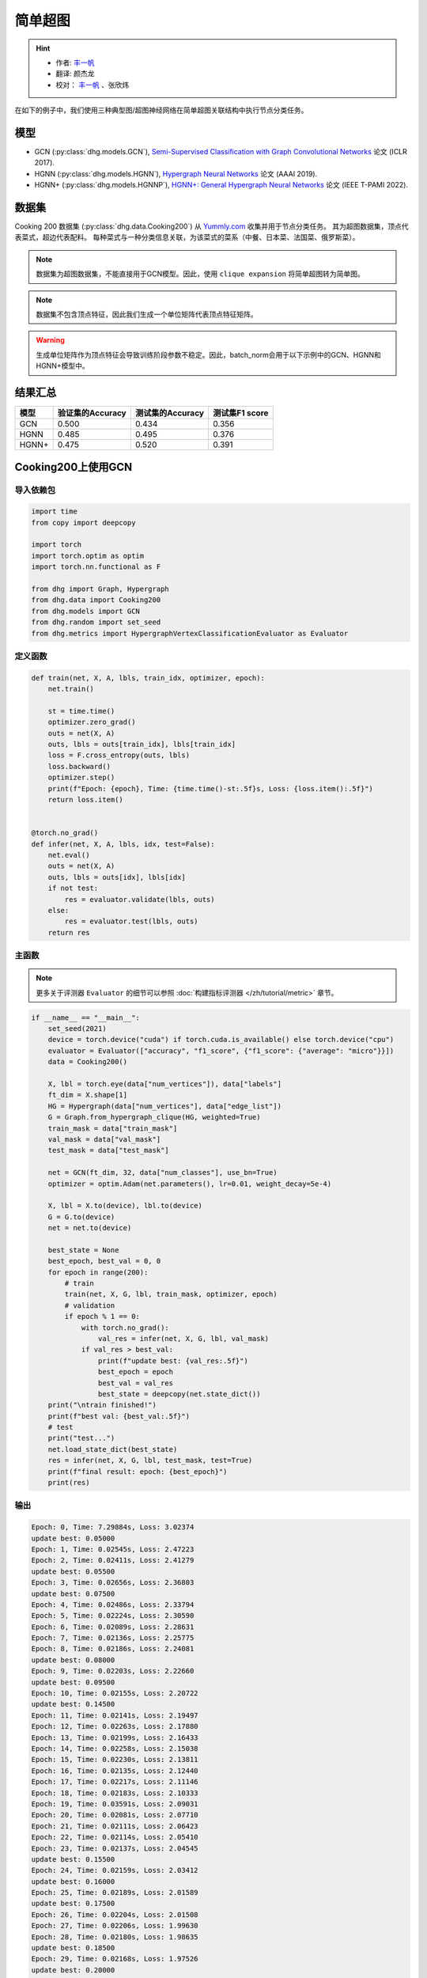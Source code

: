 简单超图
==========================================

.. hint:: 

    - 作者:  `丰一帆 <https://fengyifan.site/>`_
    - 翻译:  颜杰龙
    - 校对： `丰一帆 <https://fengyifan.site/>`_ 、张欣炜

在如下的例子中，我们使用三种典型图/超图神经网络在简单超图关联结构中执行节点分类任务。

模型
---------------------------

- GCN (:py:class:`dhg.models.GCN`), `Semi-Supervised Classification with Graph Convolutional Networks <https://arxiv.org/pdf/1609.02907>`_ 论文 (ICLR 2017).
- HGNN (:py:class:`dhg.models.HGNN`), `Hypergraph Neural Networks <https://arxiv.org/pdf/1809.09401>`_ 论文 (AAAI 2019).
- HGNN+ (:py:class:`dhg.models.HGNNP`), `HGNN+: General Hypergraph Neural Networks <https://ieeexplore.ieee.org/document/9795251>`_ 论文 (IEEE T-PAMI 2022).

数据集
---------------------------

Cooking 200 数据集 (:py:class:`dhg.data.Cooking200`) 从 `Yummly.com <https://www.yummly.com/>`_ 收集并用于节点分类任务。
其为超图数据集，顶点代表菜式，超边代表配料。
每种菜式与一种分类信息关联，为该菜式的菜系（中餐、日本菜、法国菜、俄罗斯菜）。

.. note:: 

    数据集为超图数据集，不能直接用于GCN模型。因此，使用 ``clique expansion`` 将简单超图转为简单图。

.. note:: 

    数据集不包含顶点特征，因此我们生成一个单位矩阵代表顶点特征矩阵。

.. warning:: 

    生成单位矩阵作为顶点特征会导致训练阶段参数不稳定。因此，batch_norm会用于以下示例中的GCN、HGNN和HGNN+模型中。


结果汇总
----------------

========    ======================  ======================  ======================
模型         验证集的Accuracy         测试集的Accuracy          测试集F1 score
========    ======================  ======================  ======================
GCN         0.500                   0.434                   0.356
HGNN        0.485                   0.495                   0.376
HGNN+       0.475                   0.520                   0.391
========    ======================  ======================  ======================


Cooking200上使用GCN
---------------------------

导入依赖包
^^^^^^^^^^^^^^^^^^^^^

.. code-block:: python

    import time
    from copy import deepcopy

    import torch
    import torch.optim as optim
    import torch.nn.functional as F

    from dhg import Graph, Hypergraph
    from dhg.data import Cooking200
    from dhg.models import GCN
    from dhg.random import set_seed
    from dhg.metrics import HypergraphVertexClassificationEvaluator as Evaluator


定义函数
^^^^^^^^^^^^^^^^^^^^^^^^^^^^^^

.. code-block:: python

    def train(net, X, A, lbls, train_idx, optimizer, epoch):
        net.train()

        st = time.time()
        optimizer.zero_grad()
        outs = net(X, A)
        outs, lbls = outs[train_idx], lbls[train_idx]
        loss = F.cross_entropy(outs, lbls)
        loss.backward()
        optimizer.step()
        print(f"Epoch: {epoch}, Time: {time.time()-st:.5f}s, Loss: {loss.item():.5f}")
        return loss.item()


    @torch.no_grad()
    def infer(net, X, A, lbls, idx, test=False):
        net.eval()
        outs = net(X, A)
        outs, lbls = outs[idx], lbls[idx]
        if not test:
            res = evaluator.validate(lbls, outs)
        else:
            res = evaluator.test(lbls, outs)
        return res


主函数
^^^^^^^^^

.. note:: 

    更多关于评测器 ``Evaluator`` 的细节可以参照 :doc:`构建指标评测器 </zh/tutorial/metric>` 章节。

.. code-block:: python


    if __name__ == "__main__":
        set_seed(2021)
        device = torch.device("cuda") if torch.cuda.is_available() else torch.device("cpu")
        evaluator = Evaluator(["accuracy", "f1_score", {"f1_score": {"average": "micro"}}])
        data = Cooking200()

        X, lbl = torch.eye(data["num_vertices"]), data["labels"]
        ft_dim = X.shape[1]
        HG = Hypergraph(data["num_vertices"], data["edge_list"])
        G = Graph.from_hypergraph_clique(HG, weighted=True)
        train_mask = data["train_mask"]
        val_mask = data["val_mask"]
        test_mask = data["test_mask"]

        net = GCN(ft_dim, 32, data["num_classes"], use_bn=True)
        optimizer = optim.Adam(net.parameters(), lr=0.01, weight_decay=5e-4)

        X, lbl = X.to(device), lbl.to(device)
        G = G.to(device)
        net = net.to(device)

        best_state = None
        best_epoch, best_val = 0, 0
        for epoch in range(200):
            # train
            train(net, X, G, lbl, train_mask, optimizer, epoch)
            # validation
            if epoch % 1 == 0:
                with torch.no_grad():
                    val_res = infer(net, X, G, lbl, val_mask)
                if val_res > best_val:
                    print(f"update best: {val_res:.5f}")
                    best_epoch = epoch
                    best_val = val_res
                    best_state = deepcopy(net.state_dict())
        print("\ntrain finished!")
        print(f"best val: {best_val:.5f}")
        # test
        print("test...")
        net.load_state_dict(best_state)
        res = infer(net, X, G, lbl, test_mask, test=True)
        print(f"final result: epoch: {best_epoch}")
        print(res)


输出
^^^^^^^^^^^^
.. code-block:: text

    Epoch: 0, Time: 7.29884s, Loss: 3.02374
    update best: 0.05000
    Epoch: 1, Time: 0.02545s, Loss: 2.47223
    Epoch: 2, Time: 0.02411s, Loss: 2.41279
    update best: 0.05500
    Epoch: 3, Time: 0.02656s, Loss: 2.36803
    update best: 0.07500
    Epoch: 4, Time: 0.02486s, Loss: 2.33794
    Epoch: 5, Time: 0.02224s, Loss: 2.30590
    Epoch: 6, Time: 0.02089s, Loss: 2.28631
    Epoch: 7, Time: 0.02136s, Loss: 2.25775
    Epoch: 8, Time: 0.02186s, Loss: 2.24081
    update best: 0.08000
    Epoch: 9, Time: 0.02203s, Loss: 2.22660
    update best: 0.09500
    Epoch: 10, Time: 0.02155s, Loss: 2.20722
    update best: 0.14500
    Epoch: 11, Time: 0.02141s, Loss: 2.19497
    Epoch: 12, Time: 0.02263s, Loss: 2.17880
    Epoch: 13, Time: 0.02199s, Loss: 2.16433
    Epoch: 14, Time: 0.02258s, Loss: 2.15038
    Epoch: 15, Time: 0.02230s, Loss: 2.13811
    Epoch: 16, Time: 0.02135s, Loss: 2.12440
    Epoch: 17, Time: 0.02217s, Loss: 2.11146
    Epoch: 18, Time: 0.02183s, Loss: 2.10333
    Epoch: 19, Time: 0.03591s, Loss: 2.09031
    Epoch: 20, Time: 0.02081s, Loss: 2.07710
    Epoch: 21, Time: 0.02111s, Loss: 2.06423
    Epoch: 22, Time: 0.02114s, Loss: 2.05410
    Epoch: 23, Time: 0.02137s, Loss: 2.04545
    update best: 0.15500
    Epoch: 24, Time: 0.02159s, Loss: 2.03412
    update best: 0.16000
    Epoch: 25, Time: 0.02189s, Loss: 2.01589
    update best: 0.17500
    Epoch: 26, Time: 0.02204s, Loss: 2.01508
    Epoch: 27, Time: 0.02206s, Loss: 1.99630
    Epoch: 28, Time: 0.02180s, Loss: 1.98635
    update best: 0.18500
    Epoch: 29, Time: 0.02168s, Loss: 1.97526
    update best: 0.20000
    Epoch: 30, Time: 0.02155s, Loss: 1.96057
    update best: 0.21000
    Epoch: 31, Time: 0.02147s, Loss: 1.95878
    update best: 0.21500
    Epoch: 32, Time: 0.02174s, Loss: 1.94054
    Epoch: 33, Time: 0.02147s, Loss: 1.93238
    Epoch: 34, Time: 0.02176s, Loss: 1.92268
    update best: 0.23000
    Epoch: 35, Time: 0.02169s, Loss: 1.91224
    update best: 0.24000
    Epoch: 36, Time: 0.02141s, Loss: 1.89593
    update best: 0.25000
    Epoch: 37, Time: 0.02133s, Loss: 1.89175
    update best: 0.25500
    Epoch: 38, Time: 0.02230s, Loss: 1.88137
    Epoch: 39, Time: 0.02201s, Loss: 1.87121
    Epoch: 40, Time: 0.02050s, Loss: 1.85513
    Epoch: 41, Time: 0.02120s, Loss: 1.85149
    Epoch: 42, Time: 0.02102s, Loss: 1.83702
    update best: 0.27000
    Epoch: 43, Time: 0.02095s, Loss: 1.82509
    update best: 0.27500
    Epoch: 44, Time: 0.02139s, Loss: 1.81752
    update best: 0.29000
    Epoch: 45, Time: 0.02115s, Loss: 1.80817
    Epoch: 46, Time: 0.02119s, Loss: 1.79938
    update best: 0.29500
    Epoch: 47, Time: 0.02088s, Loss: 1.78561
    update best: 0.33000
    Epoch: 48, Time: 0.02106s, Loss: 1.78137
    update best: 0.34000
    Epoch: 49, Time: 0.02088s, Loss: 1.76117
    update best: 0.34500
    Epoch: 50, Time: 0.02143s, Loss: 1.75598
    update best: 0.36000
    Epoch: 51, Time: 0.02129s, Loss: 1.74965
    Epoch: 52, Time: 0.02177s, Loss: 1.73695
    Epoch: 53, Time: 0.02160s, Loss: 1.72132
    update best: 0.36500
    Epoch: 54, Time: 0.02177s, Loss: 1.71943
    update best: 0.37000
    Epoch: 55, Time: 0.02115s, Loss: 1.71475
    update best: 0.37500
    Epoch: 56, Time: 0.02157s, Loss: 1.69237
    update best: 0.38500
    Epoch: 57, Time: 0.02164s, Loss: 1.68571
    update best: 0.39500
    Epoch: 58, Time: 0.02150s, Loss: 1.67695
    update best: 0.40000
    Epoch: 59, Time: 0.02156s, Loss: 1.66385
    Epoch: 60, Time: 0.02155s, Loss: 1.65498
    Epoch: 61, Time: 0.02102s, Loss: 1.65138
    update best: 0.41000
    Epoch: 62, Time: 0.02167s, Loss: 1.63215
    update best: 0.42000
    Epoch: 63, Time: 0.02174s, Loss: 1.62920
    update best: 0.43500
    Epoch: 64, Time: 0.02154s, Loss: 1.61913
    update best: 0.44000
    Epoch: 65, Time: 0.02159s, Loss: 1.61141
    Epoch: 66, Time: 0.02195s, Loss: 1.60337
    Epoch: 67, Time: 0.02069s, Loss: 1.58908
    update best: 0.45500
    Epoch: 68, Time: 0.02115s, Loss: 1.57248
    Epoch: 69, Time: 0.02138s, Loss: 1.57386
    update best: 0.46500
    Epoch: 70, Time: 0.02106s, Loss: 1.56231
    Epoch: 71, Time: 0.02118s, Loss: 1.55329
    Epoch: 72, Time: 0.02242s, Loss: 1.54713
    Epoch: 73, Time: 0.02136s, Loss: 1.53178
    Epoch: 74, Time: 0.02172s, Loss: 1.52513
    Epoch: 75, Time: 0.02200s, Loss: 1.51584
    Epoch: 76, Time: 0.02123s, Loss: 1.50966
    update best: 0.47000
    Epoch: 77, Time: 0.02147s, Loss: 1.50546
    update best: 0.47500
    Epoch: 78, Time: 0.02270s, Loss: 1.49482
    Epoch: 79, Time: 0.02264s, Loss: 1.47653
    Epoch: 80, Time: 0.02349s, Loss: 1.46740
    Epoch: 81, Time: 0.02231s, Loss: 1.46205
    Epoch: 82, Time: 0.02251s, Loss: 1.44632
    Epoch: 83, Time: 0.02184s, Loss: 1.44394
    Epoch: 84, Time: 0.02175s, Loss: 1.43398
    Epoch: 85, Time: 0.02109s, Loss: 1.43450
    Epoch: 86, Time: 0.02110s, Loss: 1.41855
    Epoch: 87, Time: 0.02112s, Loss: 1.41488
    Epoch: 88, Time: 0.02119s, Loss: 1.40113
    Epoch: 89, Time: 0.02133s, Loss: 1.38627
    Epoch: 90, Time: 0.02178s, Loss: 1.38061
    Epoch: 91, Time: 0.02106s, Loss: 1.38012
    Epoch: 92, Time: 0.02245s, Loss: 1.36612
    Epoch: 93, Time: 0.02165s, Loss: 1.36384
    Epoch: 94, Time: 0.02169s, Loss: 1.35315
    Epoch: 95, Time: 0.02287s, Loss: 1.33591
    Epoch: 96, Time: 0.02321s, Loss: 1.33441
    Epoch: 97, Time: 0.02267s, Loss: 1.32461
    Epoch: 98, Time: 0.02246s, Loss: 1.31650
    Epoch: 99, Time: 0.02192s, Loss: 1.30920
    Epoch: 100, Time: 0.02145s, Loss: 1.29616
    Epoch: 101, Time: 0.02106s, Loss: 1.28773
    Epoch: 102, Time: 0.02128s, Loss: 1.28913
    Epoch: 103, Time: 0.02125s, Loss: 1.27793
    Epoch: 104, Time: 0.02174s, Loss: 1.27127
    Epoch: 105, Time: 0.02135s, Loss: 1.26090
    Epoch: 106, Time: 0.02187s, Loss: 1.25673
    Epoch: 107, Time: 0.02137s, Loss: 1.23971
    Epoch: 108, Time: 0.02163s, Loss: 1.23427
    Epoch: 109, Time: 0.02173s, Loss: 1.23829
    Epoch: 110, Time: 0.02228s, Loss: 1.21614
    Epoch: 111, Time: 0.02190s, Loss: 1.22033
    Epoch: 112, Time: 0.02146s, Loss: 1.21155
    update best: 0.48000
    Epoch: 113, Time: 0.02183s, Loss: 1.19760
    Epoch: 114, Time: 0.02472s, Loss: 1.20577
    Epoch: 115, Time: 0.02249s, Loss: 1.18268
    Epoch: 116, Time: 0.02274s, Loss: 1.17723
    Epoch: 117, Time: 0.02290s, Loss: 1.16582
    Epoch: 118, Time: 0.02262s, Loss: 1.16943
    Epoch: 119, Time: 0.02180s, Loss: 1.16023
    Epoch: 120, Time: 0.02193s, Loss: 1.14612
    update best: 0.48500
    Epoch: 121, Time: 0.02191s, Loss: 1.14254
    Epoch: 122, Time: 0.02162s, Loss: 1.13199
    Epoch: 123, Time: 0.02136s, Loss: 1.12077
    Epoch: 124, Time: 0.02165s, Loss: 1.11500
    Epoch: 125, Time: 0.02177s, Loss: 1.11730
    Epoch: 126, Time: 0.02150s, Loss: 1.10626
    Epoch: 127, Time: 0.02119s, Loss: 1.09788
    Epoch: 128, Time: 0.02119s, Loss: 1.09148
    Epoch: 129, Time: 0.02130s, Loss: 1.08841
    Epoch: 130, Time: 0.02211s, Loss: 1.08878
    Epoch: 131, Time: 0.02171s, Loss: 1.08039
    Epoch: 132, Time: 0.02172s, Loss: 1.06337
    Epoch: 133, Time: 0.02185s, Loss: 1.05798
    Epoch: 134, Time: 0.02197s, Loss: 1.05995
    Epoch: 135, Time: 0.02310s, Loss: 1.04716
    Epoch: 136, Time: 0.02271s, Loss: 1.03834
    update best: 0.49000
    Epoch: 137, Time: 0.02218s, Loss: 1.03407
    Epoch: 138, Time: 0.02329s, Loss: 1.02641
    Epoch: 139, Time: 0.02310s, Loss: 1.02540
    Epoch: 140, Time: 0.02245s, Loss: 1.02152
    Epoch: 141, Time: 0.02171s, Loss: 1.01990
    Epoch: 142, Time: 0.02151s, Loss: 1.00520
    Epoch: 143, Time: 0.02128s, Loss: 1.01225
    Epoch: 144, Time: 0.02179s, Loss: 1.00302
    Epoch: 145, Time: 0.02164s, Loss: 0.98153
    Epoch: 146, Time: 0.02117s, Loss: 0.97740
    Epoch: 147, Time: 0.02110s, Loss: 0.97149
    Epoch: 148, Time: 0.02131s, Loss: 0.97149
    Epoch: 149, Time: 0.02128s, Loss: 0.97657
    Epoch: 150, Time: 0.02155s, Loss: 0.95241
    Epoch: 151, Time: 0.02171s, Loss: 0.96010
    Epoch: 152, Time: 0.02174s, Loss: 0.94509
    Epoch: 153, Time: 0.02167s, Loss: 0.94987
    Epoch: 154, Time: 0.02262s, Loss: 0.94258
    Epoch: 155, Time: 0.02226s, Loss: 0.93526
    Epoch: 156, Time: 0.02236s, Loss: 0.93201
    Epoch: 157, Time: 0.02148s, Loss: 0.92291
    Epoch: 158, Time: 0.02158s, Loss: 0.93494
    Epoch: 159, Time: 0.02159s, Loss: 0.91413
    Epoch: 160, Time: 0.02150s, Loss: 0.91853
    Epoch: 161, Time: 0.02143s, Loss: 0.90566
    Epoch: 162, Time: 0.02117s, Loss: 0.90713
    Epoch: 163, Time: 0.02124s, Loss: 0.89651
    Epoch: 164, Time: 0.02103s, Loss: 0.89034
    Epoch: 165, Time: 0.02168s, Loss: 0.88661
    Epoch: 166, Time: 0.02163s, Loss: 0.88348
    Epoch: 167, Time: 0.02174s, Loss: 0.87290
    Epoch: 168, Time: 0.02185s, Loss: 0.87435
    Epoch: 169, Time: 0.02155s, Loss: 0.86458
    Epoch: 170, Time: 0.02088s, Loss: 0.87389
    Epoch: 171, Time: 0.02264s, Loss: 0.86114
    Epoch: 172, Time: 0.02286s, Loss: 0.84979
    Epoch: 173, Time: 0.02272s, Loss: 0.85025
    Epoch: 174, Time: 0.02237s, Loss: 0.85343
    Epoch: 175, Time: 0.02243s, Loss: 0.84297
    Epoch: 176, Time: 0.02235s, Loss: 0.84274
    Epoch: 177, Time: 0.02185s, Loss: 0.83616
    Epoch: 178, Time: 0.02188s, Loss: 0.83237
    Epoch: 179, Time: 0.02110s, Loss: 0.83829
    Epoch: 180, Time: 0.02102s, Loss: 0.83292
    Epoch: 181, Time: 0.02157s, Loss: 0.82355
    Epoch: 182, Time: 0.02148s, Loss: 0.82146
    Epoch: 183, Time: 0.02148s, Loss: 0.82488
    Epoch: 184, Time: 0.02128s, Loss: 0.81608
    Epoch: 185, Time: 0.02128s, Loss: 0.81082
    Epoch: 186, Time: 0.02121s, Loss: 0.81338
    Epoch: 187, Time: 0.02183s, Loss: 0.81301
    Epoch: 188, Time: 0.02234s, Loss: 0.79188
    Epoch: 189, Time: 0.02182s, Loss: 0.79709
    update best: 0.50000
    Epoch: 190, Time: 0.02134s, Loss: 0.78706
    Epoch: 191, Time: 0.02183s, Loss: 0.77257
    Epoch: 192, Time: 0.02276s, Loss: 0.77896
    Epoch: 193, Time: 0.02326s, Loss: 0.77773
    Epoch: 194, Time: 0.02287s, Loss: 0.76515
    Epoch: 195, Time: 0.02281s, Loss: 0.76747
    Epoch: 196, Time: 0.02164s, Loss: 0.76833
    Epoch: 197, Time: 0.02182s, Loss: 0.75029
    Epoch: 198, Time: 0.02136s, Loss: 0.76452
    Epoch: 199, Time: 0.02135s, Loss: 0.75916

    train finished!
    best val: 0.50000
    test...
    final result: epoch: 189
    {'accuracy': 0.4340996742248535, 'f1_score': 0.35630662515488015, 'f1_score -> average@micro': 0.43409967156932744}

Cooking200上使用HGNN
---------------------------

导入依赖包
^^^^^^^^^^^^^^^^^^^^^

.. code-block:: python

    import time
    from copy import deepcopy

    import torch
    import torch.optim as optim
    import torch.nn.functional as F

    from dhg import Hypergraph
    from dhg.data import Cooking200
    from dhg.models import HGNN
    from dhg.random import set_seed
    from dhg.metrics import HypergraphVertexClassificationEvaluator as Evaluator


定义函数
^^^^^^^^^^^^^^^^^^^^^^^^^^^^^^

.. code-block:: python

    def train(net, X, A, lbls, train_idx, optimizer, epoch):
        net.train()

        st = time.time()
        optimizer.zero_grad()
        outs = net(X, A)
        outs, lbls = outs[train_idx], lbls[train_idx]
        loss = F.cross_entropy(outs, lbls)
        loss.backward()
        optimizer.step()
        print(f"Epoch: {epoch}, Time: {time.time()-st:.5f}s, Loss: {loss.item():.5f}")
        return loss.item()


    @torch.no_grad()
    def infer(net, X, A, lbls, idx, test=False):
        net.eval()
        outs = net(X, A)
        outs, lbls = outs[idx], lbls[idx]
        if not test:
            res = evaluator.validate(lbls, outs)
        else:
            res = evaluator.test(lbls, outs)
        return res

主函数
^^^^^^^^^

.. note:: 

    更多关于评测器 ``Evaluator`` 的细节可以参照 :doc:`构建指标评测器 </zh/tutorial/metric>` 章节。

.. code-block:: python

    if __name__ == "__main__":
        set_seed(2021)
        device = torch.device("cuda") if torch.cuda.is_available() else torch.device("cpu")
        evaluator = Evaluator(["accuracy", "f1_score", {"f1_score": {"average": "micro"}}])
        data = Cooking200()

        X, lbl = torch.eye(data["num_vertices"]), data["labels"]
        G = Hypergraph(data["num_vertices"], data["edge_list"])
        train_mask = data["train_mask"]
        val_mask = data["val_mask"]
        test_mask = data["test_mask"]

        net = HGNN(X.shape[1], 32, data["num_classes"], use_bn=True)
        optimizer = optim.Adam(net.parameters(), lr=0.01, weight_decay=5e-4)

        X, lbl = X.to(device), lbl.to(device)
        G = G.to(device)
        net = net.to(device)

        best_state = None
        best_epoch, best_val = 0, 0
        for epoch in range(200):
            # train
            train(net, X, G, lbl, train_mask, optimizer, epoch)
            # validation
            if epoch % 1 == 0:
                with torch.no_grad():
                    val_res = infer(net, X, G, lbl, val_mask)
                if val_res > best_val:
                    print(f"update best: {val_res:.5f}")
                    best_epoch = epoch
                    best_val = val_res
                    best_state = deepcopy(net.state_dict())
        print("\ntrain finished!")
        print(f"best val: {best_val:.5f}")
        # test
        print("test...")
        net.load_state_dict(best_state)
        res = infer(net, X, G, lbl, test_mask, test=True)
        print(f"final result: epoch: {best_epoch}")
        print(res)

输出
^^^^^^^^^^^^
.. code-block:: text

    Epoch: 0, Time: 0.57807s, Loss: 2.99290
    update best: 0.10000
    Epoch: 1, Time: 0.02624s, Loss: 2.28624
    Epoch: 2, Time: 0.02707s, Loss: 2.15988
    Epoch: 3, Time: 0.02373s, Loss: 2.05894
    Epoch: 4, Time: 0.02545s, Loss: 1.99918
    Epoch: 5, Time: 0.02619s, Loss: 1.92948
    Epoch: 6, Time: 0.02215s, Loss: 1.88097
    Epoch: 7, Time: 0.02229s, Loss: 1.83393
    Epoch: 8, Time: 0.02181s, Loss: 1.79070
    Epoch: 9, Time: 0.02256s, Loss: 1.75345
    Epoch: 10, Time: 0.02264s, Loss: 1.70969
    Epoch: 11, Time: 0.02248s, Loss: 1.68242
    Epoch: 12, Time: 0.02248s, Loss: 1.64419
    Epoch: 13, Time: 0.02257s, Loss: 1.60876
    Epoch: 14, Time: 0.02238s, Loss: 1.58108
    Epoch: 15, Time: 0.02194s, Loss: 1.54466
    Epoch: 16, Time: 0.02172s, Loss: 1.52140
    Epoch: 17, Time: 0.02130s, Loss: 1.48225
    Epoch: 18, Time: 0.02156s, Loss: 1.46237
    Epoch: 19, Time: 0.02133s, Loss: 1.43527
    Epoch: 20, Time: 0.02148s, Loss: 1.40451
    Epoch: 21, Time: 0.02133s, Loss: 1.39555
    Epoch: 22, Time: 0.02182s, Loss: 1.36368
    Epoch: 23, Time: 0.02151s, Loss: 1.33732
    Epoch: 24, Time: 0.02178s, Loss: 1.32686
    Epoch: 25, Time: 0.02232s, Loss: 1.30681
    Epoch: 26, Time: 0.02289s, Loss: 1.28287
    Epoch: 27, Time: 0.02245s, Loss: 1.28563
    Epoch: 28, Time: 0.02210s, Loss: 1.24644
    Epoch: 29, Time: 0.02195s, Loss: 1.22813
    Epoch: 30, Time: 0.02205s, Loss: 1.20336
    Epoch: 31, Time: 0.02245s, Loss: 1.20308
    Epoch: 32, Time: 0.02129s, Loss: 1.16802
    Epoch: 33, Time: 0.02144s, Loss: 1.17182
    Epoch: 34, Time: 0.02215s, Loss: 1.14047
    Epoch: 35, Time: 0.02195s, Loss: 1.13377
    Epoch: 36, Time: 0.02233s, Loss: 1.09250
    Epoch: 37, Time: 0.02283s, Loss: 1.09588
    Epoch: 38, Time: 0.02356s, Loss: 1.09042
    Epoch: 39, Time: 0.02211s, Loss: 1.08532
    Epoch: 40, Time: 0.02340s, Loss: 1.04074
    update best: 0.11000
    Epoch: 41, Time: 0.02125s, Loss: 1.05056
    update best: 0.13500
    Epoch: 42, Time: 0.02302s, Loss: 1.02834
    update best: 0.14000
    Epoch: 43, Time: 0.02278s, Loss: 0.99903
    update best: 0.14500
    Epoch: 44, Time: 0.02238s, Loss: 1.01756
    update best: 0.15000
    Epoch: 45, Time: 0.02286s, Loss: 0.99652
    update best: 0.17500
    Epoch: 46, Time: 0.02251s, Loss: 0.97935
    update best: 0.21500
    Epoch: 47, Time: 0.02234s, Loss: 0.97873
    update best: 0.24500
    Epoch: 48, Time: 0.02245s, Loss: 0.95888
    update best: 0.26000
    Epoch: 49, Time: 0.02228s, Loss: 0.95761
    update best: 0.28000
    Epoch: 50, Time: 0.02254s, Loss: 0.94229
    Epoch: 51, Time: 0.02264s, Loss: 0.92833
    update best: 0.29000
    Epoch: 52, Time: 0.02238s, Loss: 0.92601
    update best: 0.30000
    Epoch: 53, Time: 0.02311s, Loss: 0.90252
    update best: 0.31000
    Epoch: 54, Time: 0.02189s, Loss: 0.89501
    update best: 0.32500
    Epoch: 55, Time: 0.02193s, Loss: 0.89724
    Epoch: 56, Time: 0.02246s, Loss: 0.87068
    update best: 0.33500
    Epoch: 57, Time: 0.02181s, Loss: 0.87531
    update best: 0.34000
    Epoch: 58, Time: 0.02287s, Loss: 0.84288
    update best: 0.34500
    Epoch: 59, Time: 0.02227s, Loss: 0.84243
    update best: 0.36500
    Epoch: 60, Time: 0.02149s, Loss: 0.83892
    update best: 0.38500
    Epoch: 61, Time: 0.02253s, Loss: 0.83062
    update best: 0.40000
    Epoch: 62, Time: 0.02271s, Loss: 0.82245
    update best: 0.42000
    Epoch: 63, Time: 0.02195s, Loss: 0.81214
    update best: 0.43000
    Epoch: 64, Time: 0.02162s, Loss: 0.80847
    update best: 0.44000
    Epoch: 65, Time: 0.02136s, Loss: 0.78325
    Epoch: 66, Time: 0.02245s, Loss: 0.79052
    update best: 0.45500
    Epoch: 67, Time: 0.02248s, Loss: 0.78128
    Epoch: 68, Time: 0.02295s, Loss: 0.77049
    Epoch: 69, Time: 0.02315s, Loss: 0.75469
    Epoch: 70, Time: 0.02331s, Loss: 0.74771
    Epoch: 71, Time: 0.02317s, Loss: 0.73701
    Epoch: 72, Time: 0.02307s, Loss: 0.74350
    Epoch: 73, Time: 0.02176s, Loss: 0.73698
    Epoch: 74, Time: 0.02164s, Loss: 0.72565
    Epoch: 75, Time: 0.02148s, Loss: 0.70553
    update best: 0.46500
    Epoch: 76, Time: 0.02136s, Loss: 0.71696
    Epoch: 77, Time: 0.02111s, Loss: 0.72410
    Epoch: 78, Time: 0.02111s, Loss: 0.71131
    update best: 0.47000
    Epoch: 79, Time: 0.02180s, Loss: 0.68748
    Epoch: 80, Time: 0.02095s, Loss: 0.68774
    Epoch: 81, Time: 0.02147s, Loss: 0.70136
    Epoch: 82, Time: 0.02122s, Loss: 0.66882
    Epoch: 83, Time: 0.02164s, Loss: 0.64563
    Epoch: 84, Time: 0.02149s, Loss: 0.66794
    Epoch: 85, Time: 0.02194s, Loss: 0.65860
    Epoch: 86, Time: 0.02157s, Loss: 0.66000
    Epoch: 87, Time: 0.02267s, Loss: 0.65452
    Epoch: 88, Time: 0.02250s, Loss: 0.64512
    Epoch: 89, Time: 0.02169s, Loss: 0.64318
    Epoch: 90, Time: 0.02175s, Loss: 0.63814
    Epoch: 91, Time: 0.02177s, Loss: 0.62040
    Epoch: 92, Time: 0.02108s, Loss: 0.61942
    Epoch: 93, Time: 0.02111s, Loss: 0.61757
    Epoch: 94, Time: 0.02118s, Loss: 0.60520
    Epoch: 95, Time: 0.02112s, Loss: 0.58358
    Epoch: 96, Time: 0.02129s, Loss: 0.58866
    Epoch: 97, Time: 0.02171s, Loss: 0.58599
    Epoch: 98, Time: 0.02220s, Loss: 0.59330
    Epoch: 99, Time: 0.02243s, Loss: 0.56555
    Epoch: 100, Time: 0.02262s, Loss: 0.57273
    Epoch: 101, Time: 0.02240s, Loss: 0.57785
    Epoch: 102, Time: 0.02086s, Loss: 0.56949
    Epoch: 103, Time: 0.02111s, Loss: 0.55187
    Epoch: 104, Time: 0.02136s, Loss: 0.55166
    Epoch: 105, Time: 0.02119s, Loss: 0.54706
    Epoch: 106, Time: 0.02107s, Loss: 0.55239
    Epoch: 107, Time: 0.02136s, Loss: 0.53656
    Epoch: 108, Time: 0.02115s, Loss: 0.53478
    Epoch: 109, Time: 0.02146s, Loss: 0.52564
    Epoch: 110, Time: 0.02189s, Loss: 0.52242
    Epoch: 111, Time: 0.02248s, Loss: 0.52779
    Epoch: 112, Time: 0.02191s, Loss: 0.50813
    Epoch: 113, Time: 0.02182s, Loss: 0.51623
    Epoch: 114, Time: 0.02143s, Loss: 0.51834
    Epoch: 115, Time: 0.02220s, Loss: 0.49232
    Epoch: 116, Time: 0.02117s, Loss: 0.51582
    Epoch: 117, Time: 0.02116s, Loss: 0.49434
    Epoch: 118, Time: 0.02110s, Loss: 0.49518
    Epoch: 119, Time: 0.02147s, Loss: 0.49155
    Epoch: 120, Time: 0.02122s, Loss: 0.48029
    Epoch: 121, Time: 0.02153s, Loss: 0.49079
    Epoch: 122, Time: 0.02151s, Loss: 0.48253
    Epoch: 123, Time: 0.02170s, Loss: 0.46945
    Epoch: 124, Time: 0.02259s, Loss: 0.47764
    Epoch: 125, Time: 0.02228s, Loss: 0.47102
    Epoch: 126, Time: 0.02196s, Loss: 0.45784
    Epoch: 127, Time: 0.02184s, Loss: 0.46020
    Epoch: 128, Time: 0.02245s, Loss: 0.45922
    Epoch: 129, Time: 0.02191s, Loss: 0.46458
    Epoch: 130, Time: 0.02215s, Loss: 0.46924
    Epoch: 131, Time: 0.02222s, Loss: 0.45952
    Epoch: 132, Time: 0.02226s, Loss: 0.44490
    Epoch: 133, Time: 0.02174s, Loss: 0.44763
    Epoch: 134, Time: 0.02143s, Loss: 0.45225
    Epoch: 135, Time: 0.02149s, Loss: 0.42556
    Epoch: 136, Time: 0.02141s, Loss: 0.42714
    Epoch: 137, Time: 0.02150s, Loss: 0.43604
    Epoch: 138, Time: 0.02171s, Loss: 0.42259
    Epoch: 139, Time: 0.02168s, Loss: 0.41784
    Epoch: 140, Time: 0.02149s, Loss: 0.41759
    Epoch: 141, Time: 0.02125s, Loss: 0.41633
    Epoch: 142, Time: 0.02220s, Loss: 0.42547
    Epoch: 143, Time: 0.02271s, Loss: 0.41790
    Epoch: 144, Time: 0.02280s, Loss: 0.39776
    Epoch: 145, Time: 0.02264s, Loss: 0.41429
    Epoch: 146, Time: 0.02128s, Loss: 0.39543
    Epoch: 147, Time: 0.02141s, Loss: 0.39529
    Epoch: 148, Time: 0.02100s, Loss: 0.41145
    Epoch: 149, Time: 0.02103s, Loss: 0.40083
    Epoch: 150, Time: 0.02170s, Loss: 0.39246
    Epoch: 151, Time: 0.02154s, Loss: 0.39613
    Epoch: 152, Time: 0.02188s, Loss: 0.38080
    Epoch: 153, Time: 0.02213s, Loss: 0.39159
    Epoch: 154, Time: 0.02236s, Loss: 0.38570
    Epoch: 155, Time: 0.02209s, Loss: 0.38382
    Epoch: 156, Time: 0.02146s, Loss: 0.37949
    update best: 0.47500
    Epoch: 157, Time: 0.02179s, Loss: 0.37078
    Epoch: 158, Time: 0.02223s, Loss: 0.37063
    Epoch: 159, Time: 0.02219s, Loss: 0.37556
    Epoch: 160, Time: 0.02217s, Loss: 0.37468
    Epoch: 161, Time: 0.02146s, Loss: 0.38581
    update best: 0.48500
    Epoch: 162, Time: 0.02278s, Loss: 0.36664
    Epoch: 163, Time: 0.02172s, Loss: 0.35075
    Epoch: 164, Time: 0.02139s, Loss: 0.35056
    Epoch: 165, Time: 0.02156s, Loss: 0.36339
    Epoch: 166, Time: 0.02149s, Loss: 0.36245
    Epoch: 167, Time: 0.02133s, Loss: 0.34675
    Epoch: 168, Time: 0.02141s, Loss: 0.36043
    Epoch: 169, Time: 0.02148s, Loss: 0.34538
    Epoch: 170, Time: 0.02128s, Loss: 0.34694
    Epoch: 171, Time: 0.02138s, Loss: 0.33723
    Epoch: 172, Time: 0.02260s, Loss: 0.34017
    Epoch: 173, Time: 0.02259s, Loss: 0.33932
    Epoch: 174, Time: 0.02307s, Loss: 0.33170
    Epoch: 175, Time: 0.02290s, Loss: 0.31819
    Epoch: 176, Time: 0.02261s, Loss: 0.33577
    Epoch: 177, Time: 0.02269s, Loss: 0.34146
    Epoch: 178, Time: 0.02284s, Loss: 0.33086
    Epoch: 179, Time: 0.02215s, Loss: 0.34498
    Epoch: 180, Time: 0.02317s, Loss: 0.33026
    Epoch: 181, Time: 0.02228s, Loss: 0.32811
    Epoch: 182, Time: 0.02216s, Loss: 0.33203
    Epoch: 183, Time: 0.02248s, Loss: 0.31955
    Epoch: 184, Time: 0.02239s, Loss: 0.34238
    Epoch: 185, Time: 0.02253s, Loss: 0.30963
    Epoch: 186, Time: 0.02240s, Loss: 0.31527
    Epoch: 187, Time: 0.02199s, Loss: 0.31484
    Epoch: 188, Time: 0.02200s, Loss: 0.32514
    Epoch: 189, Time: 0.02171s, Loss: 0.32029
    Epoch: 190, Time: 0.02169s, Loss: 0.32122
    Epoch: 191, Time: 0.02157s, Loss: 0.30233
    Epoch: 192, Time: 0.02125s, Loss: 0.30417
    Epoch: 193, Time: 0.02159s, Loss: 0.30060
    Epoch: 194, Time: 0.02142s, Loss: 0.29333
    Epoch: 195, Time: 0.02155s, Loss: 0.29596
    Epoch: 196, Time: 0.02158s, Loss: 0.30458
    Epoch: 197, Time: 0.02204s, Loss: 0.29744
    Epoch: 198, Time: 0.02227s, Loss: 0.29473
    Epoch: 199, Time: 0.02259s, Loss: 0.30488

    train finished!
    best val: 0.48500
    test...
    final result: epoch: 161
    {'accuracy': 0.4949307441711426, 'f1_score': 0.37618299381063885, 'f1_score -> average@micro': 0.49493074396687137}


Cooking200上使用HGNN+
---------------------------

导入依赖包
^^^^^^^^^^^^^^^^^^^^^

.. code-block:: python

    import time
    from copy import deepcopy

    import torch
    import torch.optim as optim
    import torch.nn.functional as F

    from dhg import Hypergraph
    from dhg.data import Cooking200
    from dhg.models import HGNN, HGNNP
    from dhg.random import set_seed
    from dhg.metrics import HypergraphVertexClassificationEvaluator as Evaluator


定义函数
^^^^^^^^^^^^^^^^^^^^^^^^^^^^^^

.. code-block:: python

    def train(net, X, A, lbls, train_idx, optimizer, epoch):
        net.train()

        st = time.time()
        optimizer.zero_grad()
        outs = net(X, A)
        outs, lbls = outs[train_idx], lbls[train_idx]
        loss = F.cross_entropy(outs, lbls)
        loss.backward()
        optimizer.step()
        print(f"Epoch: {epoch}, Time: {time.time()-st:.5f}s, Loss: {loss.item():.5f}")
        return loss.item()


    @torch.no_grad()
    def infer(net, X, A, lbls, idx, test=False):
        net.eval()
        outs = net(X, A)
        outs, lbls = outs[idx], lbls[idx]
        if not test:
            res = evaluator.validate(lbls, outs)
        else:
            res = evaluator.test(lbls, outs)
        return res

主函数
^^^^^^^^^

.. note:: 

    更多关于评测器 ``Evaluator`` 的细节可以参照 :doc:`构建指标评测器 </zh/tutorial/metric>` 章节。

.. code-block:: python

    if __name__ == "__main__":
        set_seed(2021)
        device = torch.device("cuda") if torch.cuda.is_available() else torch.device("cpu")
        evaluator = Evaluator(["accuracy", "f1_score", {"f1_score": {"average": "micro"}}])
        data = Cooking200()

        X, lbl = torch.eye(data["num_vertices"]), data["labels"]
        G = Hypergraph(data["num_vertices"], data["edge_list"])
        train_mask = data["train_mask"]
        val_mask = data["val_mask"]
        test_mask = data["test_mask"]

        net = HGNNP(X.shape[1], 32, data["num_classes"], use_bn=True)
        optimizer = optim.Adam(net.parameters(), lr=0.01, weight_decay=5e-4)

        X, lbl = X.to(device), lbl.to(device)
        G = G.to(device)
        net = net.to(device)

        best_state = None
        best_epoch, best_val = 0, 0
        for epoch in range(200):
            # train
            train(net, X, G, lbl, train_mask, optimizer, epoch)
            # validation
            if epoch % 1 == 0:
                with torch.no_grad():
                    val_res = infer(net, X, G, lbl, val_mask)
                if val_res > best_val:
                    print(f"update best: {val_res:.5f}")
                    best_epoch = epoch
                    best_val = val_res
                    best_state = deepcopy(net.state_dict())
        print("\ntrain finished!")
        print(f"best val: {best_val:.5f}")
        # test
        print("test...")
        net.load_state_dict(best_state)
        res = infer(net, X, G, lbl, test_mask, test=True)
        print(f"final result: epoch: {best_epoch}")
        print(res)


输出
^^^^^^^^^^^^
.. code-block:: text

    Epoch: 0, Time: 0.52802s, Loss: 2.98654
    update best: 0.05000
    Epoch: 1, Time: 0.00738s, Loss: 2.28235
    Epoch: 2, Time: 0.00829s, Loss: 2.15288
    Epoch: 3, Time: 0.00929s, Loss: 2.05343
    Epoch: 4, Time: 0.00716s, Loss: 1.99081
    Epoch: 5, Time: 0.00703s, Loss: 1.92390
    Epoch: 6, Time: 0.01025s, Loss: 1.87569
    Epoch: 7, Time: 0.01015s, Loss: 1.83000
    Epoch: 8, Time: 0.00870s, Loss: 1.78668
    update best: 0.06500
    Epoch: 9, Time: 0.00811s, Loss: 1.75019
    Epoch: 10, Time: 0.00792s, Loss: 1.70593
    Epoch: 11, Time: 0.00855s, Loss: 1.68245
    Epoch: 12, Time: 0.00940s, Loss: 1.64045
    Epoch: 13, Time: 0.00667s, Loss: 1.60735
    Epoch: 14, Time: 0.00808s, Loss: 1.58477
    Epoch: 15, Time: 0.00863s, Loss: 1.54530
    Epoch: 16, Time: 0.00839s, Loss: 1.52168
    Epoch: 17, Time: 0.00863s, Loss: 1.48935
    Epoch: 18, Time: 0.01009s, Loss: 1.46205
    Epoch: 19, Time: 0.00998s, Loss: 1.43605
    Epoch: 20, Time: 0.00808s, Loss: 1.40635
    Epoch: 21, Time: 0.00765s, Loss: 1.39397
    Epoch: 22, Time: 0.00749s, Loss: 1.36317
    Epoch: 23, Time: 0.00791s, Loss: 1.34086
    Epoch: 24, Time: 0.00627s, Loss: 1.32558
    Epoch: 25, Time: 0.00784s, Loss: 1.30849
    Epoch: 26, Time: 0.00752s, Loss: 1.27822
    Epoch: 27, Time: 0.00628s, Loss: 1.28945
    Epoch: 28, Time: 0.00731s, Loss: 1.24414
    Epoch: 29, Time: 0.00741s, Loss: 1.22858
    Epoch: 30, Time: 0.00677s, Loss: 1.20161
    Epoch: 31, Time: 0.00777s, Loss: 1.19882
    Epoch: 32, Time: 0.00707s, Loss: 1.16460
    Epoch: 33, Time: 0.00730s, Loss: 1.16780
    Epoch: 34, Time: 0.00787s, Loss: 1.13391
    update best: 0.07000
    Epoch: 35, Time: 0.00747s, Loss: 1.13935
    update best: 0.08500
    Epoch: 36, Time: 0.00683s, Loss: 1.08887
    update best: 0.12000
    Epoch: 37, Time: 0.00780s, Loss: 1.08907
    Epoch: 38, Time: 0.00782s, Loss: 1.08394
    Epoch: 39, Time: 0.00626s, Loss: 1.07832
    Epoch: 40, Time: 0.00783s, Loss: 1.03877
    update best: 0.12500
    Epoch: 41, Time: 0.00795s, Loss: 1.03990
    update best: 0.13500
    Epoch: 42, Time: 0.00626s, Loss: 1.02008
    update best: 0.14500
    Epoch: 43, Time: 0.00709s, Loss: 0.99529
    update best: 0.16000
    Epoch: 44, Time: 0.00763s, Loss: 1.01162
    update best: 0.17500
    Epoch: 45, Time: 0.00749s, Loss: 0.99196
    update best: 0.20500
    Epoch: 46, Time: 0.00629s, Loss: 0.97237
    update best: 0.21000
    Epoch: 47, Time: 0.00754s, Loss: 0.97511
    update best: 0.22500
    Epoch: 48, Time: 0.00805s, Loss: 0.95078
    update best: 0.23000
    Epoch: 49, Time: 0.00745s, Loss: 0.94715
    update best: 0.24500
    Epoch: 50, Time: 0.00643s, Loss: 0.93461
    update best: 0.25500
    Epoch: 51, Time: 0.00743s, Loss: 0.92102
    update best: 0.27500
    Epoch: 52, Time: 0.00772s, Loss: 0.91536
    update best: 0.29500
    Epoch: 53, Time: 0.00714s, Loss: 0.89386
    update best: 0.30500
    Epoch: 54, Time: 0.00722s, Loss: 0.88108
    Epoch: 55, Time: 0.00777s, Loss: 0.88809
    Epoch: 56, Time: 0.00717s, Loss: 0.85739
    Epoch: 57, Time: 0.00724s, Loss: 0.86278
    update best: 0.31000
    Epoch: 58, Time: 0.00804s, Loss: 0.83276
    update best: 0.32500
    Epoch: 59, Time: 0.00786s, Loss: 0.83001
    update best: 0.35000
    Epoch: 60, Time: 0.00629s, Loss: 0.83385
    update best: 0.37500
    Epoch: 61, Time: 0.00712s, Loss: 0.82473
    update best: 0.39500
    Epoch: 62, Time: 0.00904s, Loss: 0.81101
    update best: 0.41000
    Epoch: 63, Time: 0.00745s, Loss: 0.80212
    Epoch: 64, Time: 0.00715s, Loss: 0.79534
    update best: 0.42000
    Epoch: 65, Time: 0.00705s, Loss: 0.77077
    Epoch: 66, Time: 0.00710s, Loss: 0.77775
    update best: 0.43000
    Epoch: 67, Time: 0.00717s, Loss: 0.77026
    update best: 0.43500
    Epoch: 68, Time: 0.00789s, Loss: 0.75978
    Epoch: 69, Time: 0.00747s, Loss: 0.74209
    Epoch: 70, Time: 0.00639s, Loss: 0.73636
    Epoch: 71, Time: 0.00689s, Loss: 0.72454
    Epoch: 72, Time: 0.00793s, Loss: 0.72910
    Epoch: 73, Time: 0.00729s, Loss: 0.72512
    Epoch: 74, Time: 0.00775s, Loss: 0.71034
    update best: 0.44500
    Epoch: 75, Time: 0.00766s, Loss: 0.69282
    update best: 0.45000
    Epoch: 76, Time: 0.00627s, Loss: 0.70622
    update best: 0.46000
    Epoch: 77, Time: 0.00706s, Loss: 0.70540
    update best: 0.47500
    Epoch: 78, Time: 0.00849s, Loss: 0.69790
    Epoch: 79, Time: 0.00731s, Loss: 0.66718
    Epoch: 80, Time: 0.00748s, Loss: 0.67149
    Epoch: 81, Time: 0.00900s, Loss: 0.68492
    Epoch: 82, Time: 0.00624s, Loss: 0.65467
    Epoch: 83, Time: 0.00713s, Loss: 0.63049
    Epoch: 84, Time: 0.00852s, Loss: 0.65693
    Epoch: 85, Time: 0.00622s, Loss: 0.64821
    Epoch: 86, Time: 0.00717s, Loss: 0.64481
    Epoch: 87, Time: 0.00784s, Loss: 0.64284
    Epoch: 88, Time: 0.00630s, Loss: 0.62653
    Epoch: 89, Time: 0.00726s, Loss: 0.62808
    Epoch: 90, Time: 0.00786s, Loss: 0.62135
    Epoch: 91, Time: 0.00729s, Loss: 0.59833
    Epoch: 92, Time: 0.00731s, Loss: 0.60561
    Epoch: 93, Time: 0.00801s, Loss: 0.60091
    Epoch: 94, Time: 0.00630s, Loss: 0.58819
    Epoch: 95, Time: 0.00763s, Loss: 0.56774
    Epoch: 96, Time: 0.00743s, Loss: 0.57335
    Epoch: 97, Time: 0.00662s, Loss: 0.56947
    Epoch: 98, Time: 0.00899s, Loss: 0.57430
    Epoch: 99, Time: 0.00751s, Loss: 0.56189
    Epoch: 100, Time: 0.00719s, Loss: 0.55171
    Epoch: 101, Time: 0.00791s, Loss: 0.56934
    Epoch: 102, Time: 0.00627s, Loss: 0.54815
    Epoch: 103, Time: 0.00731s, Loss: 0.54027
    Epoch: 104, Time: 0.00817s, Loss: 0.54291
    Epoch: 105, Time: 0.00623s, Loss: 0.52773
    Epoch: 106, Time: 0.00737s, Loss: 0.53735
    Epoch: 107, Time: 0.00790s, Loss: 0.51841
    Epoch: 108, Time: 0.00631s, Loss: 0.51548
    Epoch: 109, Time: 0.00753s, Loss: 0.51153
    Epoch: 110, Time: 0.00822s, Loss: 0.50702
    Epoch: 111, Time: 0.00689s, Loss: 0.50974
    Epoch: 112, Time: 0.00648s, Loss: 0.49094
    Epoch: 113, Time: 0.00768s, Loss: 0.50044
    Epoch: 114, Time: 0.00808s, Loss: 0.50632
    Epoch: 115, Time: 0.00744s, Loss: 0.48155
    Epoch: 116, Time: 0.00774s, Loss: 0.49875
    Epoch: 117, Time: 0.00633s, Loss: 0.48650
    Epoch: 118, Time: 0.00742s, Loss: 0.48026
    Epoch: 119, Time: 0.00928s, Loss: 0.48162
    Epoch: 120, Time: 0.00687s, Loss: 0.46713
    Epoch: 121, Time: 0.00679s, Loss: 0.46894
    Epoch: 122, Time: 0.00891s, Loss: 0.47300
    Epoch: 123, Time: 0.00639s, Loss: 0.45836
    Epoch: 124, Time: 0.00676s, Loss: 0.46030
    Epoch: 125, Time: 0.00940s, Loss: 0.45373
    Epoch: 126, Time: 0.00926s, Loss: 0.44894
    Epoch: 127, Time: 0.00701s, Loss: 0.45110
    Epoch: 128, Time: 0.00710s, Loss: 0.43749
    Epoch: 129, Time: 0.00913s, Loss: 0.45104
    Epoch: 130, Time: 0.00706s, Loss: 0.45284
    Epoch: 131, Time: 0.00693s, Loss: 0.44452
    Epoch: 132, Time: 0.00937s, Loss: 0.43088
    Epoch: 133, Time: 0.00810s, Loss: 0.43557
    Epoch: 134, Time: 0.00713s, Loss: 0.44251
    Epoch: 135, Time: 0.00822s, Loss: 0.41227
    Epoch: 136, Time: 0.00981s, Loss: 0.41414
    Epoch: 137, Time: 0.00706s, Loss: 0.42148
    Epoch: 138, Time: 0.00649s, Loss: 0.40822
    Epoch: 139, Time: 0.00860s, Loss: 0.41343
    Epoch: 140, Time: 0.00616s, Loss: 0.39754
    Epoch: 141, Time: 0.00644s, Loss: 0.39057
    Epoch: 142, Time: 0.00860s, Loss: 0.41271
    Epoch: 143, Time: 0.00631s, Loss: 0.39916
    Epoch: 144, Time: 0.00675s, Loss: 0.37878
    Epoch: 145, Time: 0.00897s, Loss: 0.40234
    Epoch: 146, Time: 0.00621s, Loss: 0.38136
    Epoch: 147, Time: 0.00864s, Loss: 0.38960
    Epoch: 148, Time: 0.00633s, Loss: 0.40494
    Epoch: 149, Time: 0.00629s, Loss: 0.38099
    Epoch: 150, Time: 0.00883s, Loss: 0.37809
    Epoch: 151, Time: 0.00621s, Loss: 0.38888
    Epoch: 152, Time: 0.00633s, Loss: 0.35971
    Epoch: 153, Time: 0.00842s, Loss: 0.37553
    Epoch: 154, Time: 0.00622s, Loss: 0.36924
    Epoch: 155, Time: 0.00739s, Loss: 0.37269
    Epoch: 156, Time: 0.00864s, Loss: 0.36131
    Epoch: 157, Time: 0.00627s, Loss: 0.35630
    Epoch: 158, Time: 0.00854s, Loss: 0.36315
    Epoch: 159, Time: 0.00648s, Loss: 0.37506
    Epoch: 160, Time: 0.00638s, Loss: 0.36177
    Epoch: 161, Time: 0.00867s, Loss: 0.37122
    Epoch: 162, Time: 0.00632s, Loss: 0.35660
    Epoch: 163, Time: 0.00641s, Loss: 0.34108
    Epoch: 164, Time: 0.00873s, Loss: 0.34228
    Epoch: 165, Time: 0.00619s, Loss: 0.34731
    Epoch: 166, Time: 0.00656s, Loss: 0.34604
    Epoch: 167, Time: 0.00881s, Loss: 0.33136
    Epoch: 168, Time: 0.00620s, Loss: 0.35096
    Epoch: 169, Time: 0.00874s, Loss: 0.33567
    Epoch: 170, Time: 0.00766s, Loss: 0.32705
    Epoch: 171, Time: 0.00628s, Loss: 0.32490
    Epoch: 172, Time: 0.00880s, Loss: 0.32892
    Epoch: 173, Time: 0.00619s, Loss: 0.32556
    Epoch: 174, Time: 0.00631s, Loss: 0.32410
    Epoch: 175, Time: 0.00878s, Loss: 0.30940
    Epoch: 176, Time: 0.00629s, Loss: 0.33027
    Epoch: 177, Time: 0.00636s, Loss: 0.32709
    Epoch: 178, Time: 0.00887s, Loss: 0.32104
    Epoch: 179, Time: 0.00625s, Loss: 0.33687
    Epoch: 180, Time: 0.00694s, Loss: 0.31593
    Epoch: 181, Time: 0.00861s, Loss: 0.31409
    Epoch: 182, Time: 0.00627s, Loss: 0.31477
    Epoch: 183, Time: 0.00847s, Loss: 0.30355
    Epoch: 184, Time: 0.00642s, Loss: 0.33237
    Epoch: 185, Time: 0.00630s, Loss: 0.30555
    Epoch: 186, Time: 0.00839s, Loss: 0.29973
    Epoch: 187, Time: 0.00631s, Loss: 0.30695
    Epoch: 188, Time: 0.00645s, Loss: 0.30313
    Epoch: 189, Time: 0.00899s, Loss: 0.30699
    Epoch: 190, Time: 0.00626s, Loss: 0.31283
    Epoch: 191, Time: 0.00654s, Loss: 0.28851
    Epoch: 192, Time: 0.00879s, Loss: 0.28803
    Epoch: 193, Time: 0.00621s, Loss: 0.28213
    Epoch: 194, Time: 0.00846s, Loss: 0.27823
    Epoch: 195, Time: 0.00704s, Loss: 0.29048
    Epoch: 196, Time: 0.00638s, Loss: 0.28898
    Epoch: 197, Time: 0.00894s, Loss: 0.29096
    Epoch: 198, Time: 0.00642s, Loss: 0.27857
    Epoch: 199, Time: 0.00817s, Loss: 0.29117

    train finished!
    best val: 0.47500
    test...
    final result: epoch: 77
    {'accuracy': 0.5203484296798706, 'f1_score': 0.39131907709452823, 'f1_score -> average@micro': 0.5203484221048122}


